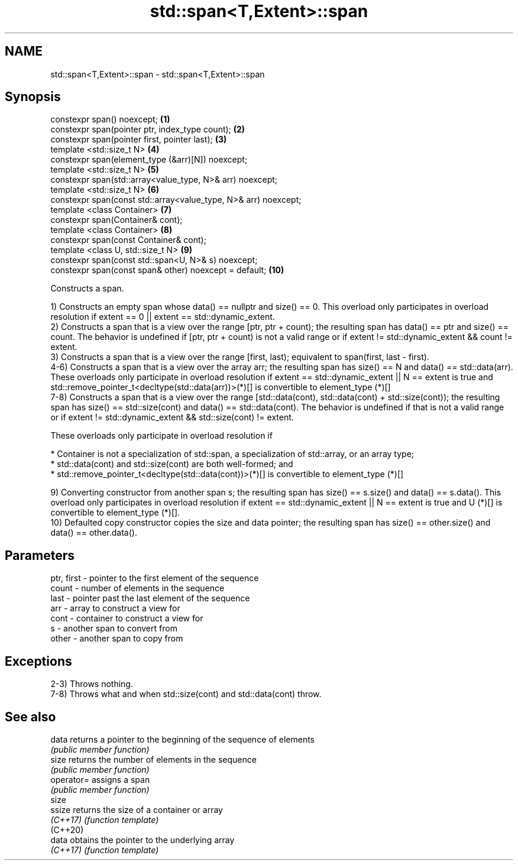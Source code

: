 .TH std::span<T,Extent>::span 3 "2020.03.24" "http://cppreference.com" "C++ Standard Libary"
.SH NAME
std::span<T,Extent>::span \- std::span<T,Extent>::span

.SH Synopsis
   constexpr span() noexcept;                                     \fB(1)\fP
   constexpr span(pointer ptr, index_type count);                 \fB(2)\fP
   constexpr span(pointer first, pointer last);                   \fB(3)\fP
   template <std::size_t N>                                       \fB(4)\fP
   constexpr span(element_type (&arr)[N]) noexcept;
   template <std::size_t N>                                       \fB(5)\fP
   constexpr span(std::array<value_type, N>& arr) noexcept;
   template <std::size_t N>                                       \fB(6)\fP
   constexpr span(const std::array<value_type, N>& arr) noexcept;
   template <class Container>                                     \fB(7)\fP
   constexpr span(Container& cont);
   template <class Container>                                     \fB(8)\fP
   constexpr span(const Container& cont);
   template <class U, std::size_t N>                              \fB(9)\fP
   constexpr span(const std::span<U, N>& s) noexcept;
   constexpr span(const span& other) noexcept = default;          \fB(10)\fP

   Constructs a span.

   1) Constructs an empty span whose data() == nullptr and size() == 0. This overload only participates in overload resolution if extent == 0 || extent == std::dynamic_extent.
   2) Constructs a span that is a view over the range [ptr, ptr + count); the resulting span has data() == ptr and size() == count. The behavior is undefined if [ptr, ptr + count) is not a valid range or if extent != std::dynamic_extent && count != extent.
   3) Constructs a span that is a view over the range [first, last); equivalent to span(first, last - first).
   4-6) Constructs a span that is a view over the array arr; the resulting span has size() == N and data() == std::data(arr). These overloads only participate in overload resolution if extent == std::dynamic_extent || N == extent is true and std::remove_pointer_t<decltype(std::data(arr))>(*)[] is convertible to element_type (*)[]
   7-8) Constructs a span that is a view over the range [std::data(cont), std::data(cont) + std::size(cont)); the resulting span has size() == std::size(cont) and data() == std::data(cont). The behavior is undefined if that is not a valid range or if extent != std::dynamic_extent && std::size(cont) != extent.

   These overloads only participate in overload resolution if

              * Container is not a specialization of std::span, a specialization of std::array, or an array type;
              * std::data(cont) and std::size(cont) are both well-formed; and
              * std::remove_pointer_t<decltype(std::data(cont))>(*)[] is convertible to element_type (*)[]

   9) Converting constructor from another span s; the resulting span has size() == s.size() and data() == s.data(). This overload only participates in overload resolution if extent == std::dynamic_extent || N == extent is true and U (*)[] is convertible to element_type (*)[].
   10) Defaulted copy constructor copies the size and data pointer; the resulting span has size() == other.size() and data() == other.data().

.SH Parameters

   ptr, first - pointer to the first element of the sequence
   count      - number of elements in the sequence
   last       - pointer past the last element of the sequence
   arr        - array to construct a view for
   cont       - container to construct a view for
   s          - another span to convert from
   other      - another span to copy from

.SH Exceptions

   2-3) Throws nothing.
   7-8) Throws what and when std::size(cont) and std::data(cont) throw.

.SH See also

   data      returns a pointer to the beginning of the sequence of elements
             \fI(public member function)\fP
   size      returns the number of elements in the sequence
             \fI(public member function)\fP
   operator= assigns a span
             \fI(public member function)\fP
   size
   ssize     returns the size of a container or array
   \fI(C++17)\fP   \fI(function template)\fP
   (C++20)
   data      obtains the pointer to the underlying array
   \fI(C++17)\fP   \fI(function template)\fP
